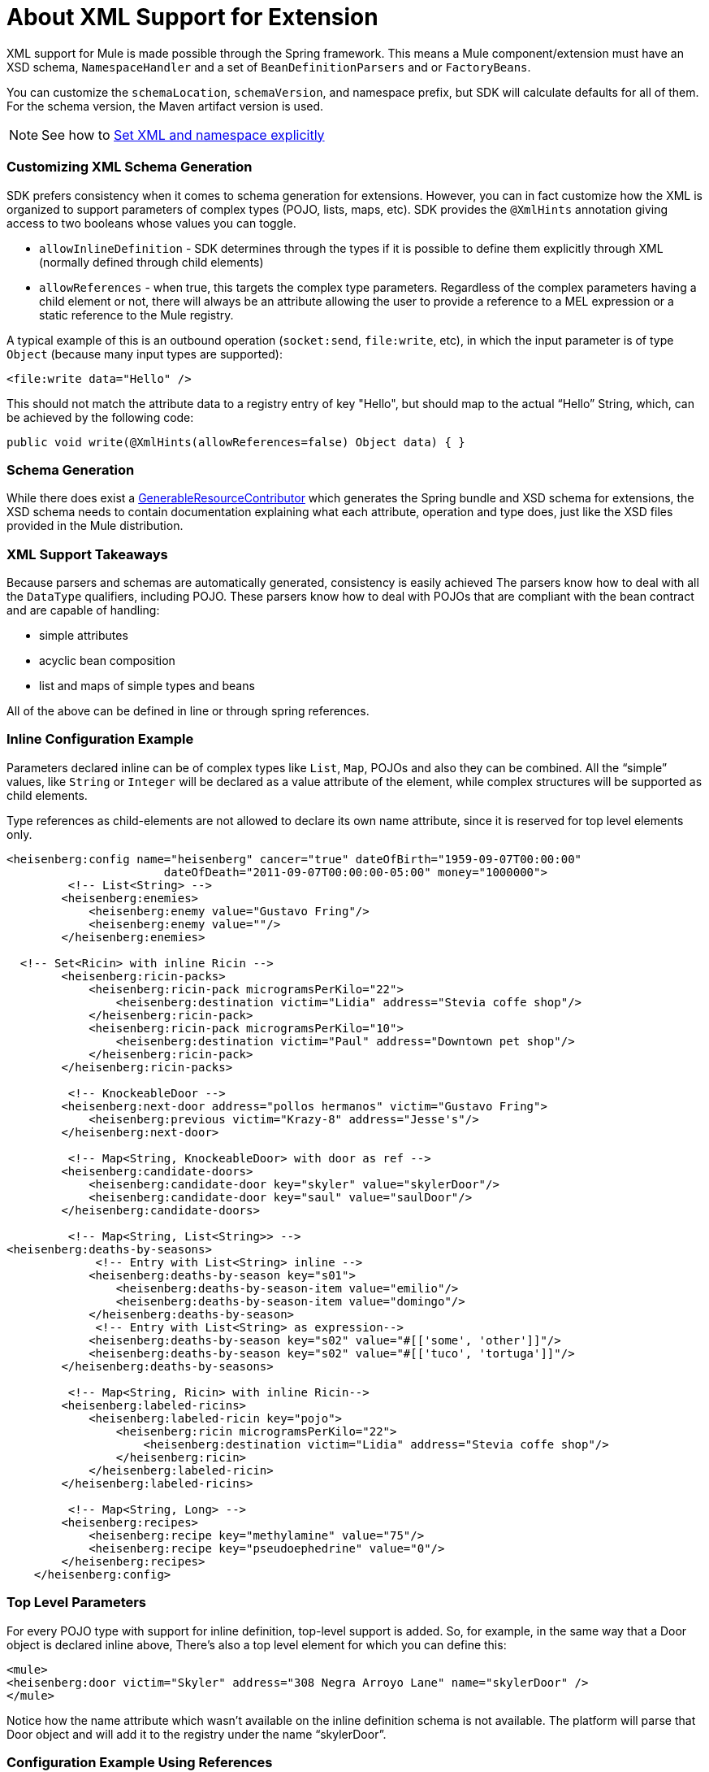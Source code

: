 = About XML Support for Extension

XML support for Mule is made possible through the Spring framework. This means a Mule component/extension must have an XSD schema, `NamespaceHandler` and a set of `BeanDefinitionParsers` and or `FactoryBeans`.

You can customize the `schemaLocation`, `schemaVersion`, and namespace prefix, but SDK will calculate defaults for all of them. For the schema version, the Maven artifact version is used.

[NOTE]
See how to link:/SDK/to-set-xml-namespace-details[Set XML and namespace explicitly]

=== Customizing XML Schema Generation

SDK prefers consistency when it comes to schema generation for extensions. However, you can in fact customize how the XML is organized to support parameters of complex types (POJO, lists, maps, etc). SDK provides the `@XmlHints` annotation giving access to two booleans whose values you can toggle.
//MG: what does "hints" mean in this context? It is not clear to me.

* `allowInlineDefinition` - SDK determines through the types if it is possible to define them explicitly through XML (normally defined through child elements)
//MG: is `allowTopLevelDefinition` supported?
* `allowReferences` - when true, this targets the complex type parameters. Regardless of the complex parameters having a child element or not, there will always be an attribute allowing the user to provide a reference to a MEL expression or a static reference to the Mule registry.
//MG: so MEL and DW are supported at the operation level. There may be cases when a static value in an attribute that allows references to be interpreted as the actual value, and a not a reference to the registry.

A typical example of this is an outbound operation (`socket:send`, `file:write`, etc), in which the input parameter is of type `Object` (because many input types are supported):

`<file:write data="Hello" />`

This should not match the attribute data to a registry entry of key "Hello", but should map to the actual “Hello” String, which, can be achieved by the following code:

`public void write(@XmlHints(allowReferences=false) Object data) {
}`

=== Schema Generation

While there does exist a link:https://www.mulesoft.org/docs/site/3.8.0/apidocs/org/mule/module/extension/internal/capability/xml/SpringBundleResourceContributor.html[GenerableResourceContributor] which generates the Spring bundle and XSD schema for extensions, the XSD schema needs to contain documentation explaining what each attribute, operation and type does, just like the XSD files provided in the Mule distribution.


=== XML Support Takeaways

Because parsers and schemas are automatically generated, consistency is easily achieved
The parsers know how to deal with all the `DataType` qualifiers, including POJO. These parsers know how to deal with POJOs that are compliant with the bean contract and are capable of handling:

* simple attributes
* acyclic bean composition
* list and maps of simple types and beans

All of the above can be defined in line or through spring references.

=== Inline Configuration Example

Parameters declared inline can be of complex types like `List`, `Map`, POJOs and also they can be combined. All the “simple” values, like `String` or `Integer` will be declared as a value attribute of the element, while complex structures will be supported as child elements.

Type references as child-elements are not allowed to declare its own name attribute, since it is reserved for top level elements only.

[source,java,linenums]
----
<heisenberg:config name="heisenberg" cancer="true" dateOfBirth="1959-09-07T00:00:00"
                       dateOfDeath="2011-09-07T00:00:00-05:00" money="1000000">
	 <!-- List<String> -->
        <heisenberg:enemies>
            <heisenberg:enemy value="Gustavo Fring"/>
            <heisenberg:enemy value=""/>
        </heisenberg:enemies>

  <!-- Set<Ricin> with inline Ricin -->
        <heisenberg:ricin-packs>
            <heisenberg:ricin-pack microgramsPerKilo="22">
                <heisenberg:destination victim="Lidia" address="Stevia coffe shop"/>
            </heisenberg:ricin-pack>
            <heisenberg:ricin-pack microgramsPerKilo="10">
                <heisenberg:destination victim="Paul" address="Downtown pet shop"/>
            </heisenberg:ricin-pack>
        </heisenberg:ricin-packs>

	 <!-- KnockeableDoor -->
        <heisenberg:next-door address="pollos hermanos" victim="Gustavo Fring">
            <heisenberg:previous victim="Krazy-8" address="Jesse's"/>
        </heisenberg:next-door>

	 <!-- Map<String, KnockeableDoor> with door as ref -->
        <heisenberg:candidate-doors>
            <heisenberg:candidate-door key="skyler" value="skylerDoor"/>
            <heisenberg:candidate-door key="saul" value="saulDoor"/>
        </heisenberg:candidate-doors>

	 <!-- Map<String, List<String>> -->
<heisenberg:deaths-by-seasons>
   	     <!-- Entry with List<String> inline -->
            <heisenberg:deaths-by-season key="s01">
                <heisenberg:deaths-by-season-item value="emilio"/>
                <heisenberg:deaths-by-season-item value="domingo"/>
            </heisenberg:deaths-by-season>
   	     <!-- Entry with List<String> as expression-->
            <heisenberg:deaths-by-season key="s02" value="#[['some', 'other']]"/>
            <heisenberg:deaths-by-season key="s02" value="#[['tuco', 'tortuga']]"/>
        </heisenberg:deaths-by-seasons>

	 <!-- Map<String, Ricin> with inline Ricin-->
        <heisenberg:labeled-ricins>
            <heisenberg:labeled-ricin key="pojo">
                <heisenberg:ricin microgramsPerKilo="22">
                    <heisenberg:destination victim="Lidia" address="Stevia coffe shop"/>
                </heisenberg:ricin>
            </heisenberg:labeled-ricin>
        </heisenberg:labeled-ricins>

	 <!-- Map<String, Long> -->
        <heisenberg:recipes>
            <heisenberg:recipe key="methylamine" value="75"/>
            <heisenberg:recipe key="pseudoephedrine" value="0"/>
        </heisenberg:recipes>
    </heisenberg:config>
----

=== Top Level Parameters

For every POJO type with support for inline definition, top-level support is added. So, for example, in the same way that a Door object is declared inline above, There’s also a top level element for which you can define this:

[source,xml,linenums]
----
<mule>
<heisenberg:door victim="Skyler" address="308 Negra Arroyo Lane" name="skylerDoor" />
</mule>
----

Notice how the name attribute which wasn’t available on the inline definition schema is not available. The platform will parse that Door object and will add it to the registry under the name “skylerDoor”.


=== Configuration Example Using References

You can also build a configuration using only references to things in the Mule registry. Here’s an example:

[source,xml,linenums]
----
<heisenberg:config name="expressionHeisenbergByRef"
                  myName="#[myName]"
                  age="#[age]"
                  cancer="#[true]"
                  initialHealth="#[initialHealth]"
                  finalHealth="#[finalHealth]"
               dateOfBirth="#[org.mule.module.extensions.internal.ConfigParserTestCase.getDateOfBirth().getTime()]"
                  dateOfDeath="#[org.mule.module.extensions.internal.ConfigParserTestCase.getDateOfDeath()]"
                  money="#[money]"
                  recipe="#[app.registry.recipes]"
                  candidateDoors="#[app.registry.candidateDoors]"
                  enemies="#[app.registry.enemies]"
                  ricinPacks="#[app.registry.ricinPacks]"
                  nextDoor="#[app.registry.door]">
</heisenberg:config>

<spring:beans>
   <util:map id="recipes" value-type="java.lang.Long">
       <spring:entry key="methylamine" value="75"/>
       <spring:entry key="pseudoephedrine" value="0"/>
       <spring:entry key="P2P" value="25"/>
   </util:map>

   <util:map id="candidateDoors">
       <spring:entry key="skyler" value-ref="skylerDoor"/>
       <spring:entry key="saul" value-ref="saulDoor"/>
   </util:map>

   <util:list id="enemies">
       <spring:value>Gustavo Fring</spring:value>
       <spring:value>Hank</spring:value>
   </util:list>

   <util:set id="ricinPacks">
       <spring:ref bean="ricin"/>
   </util:set>
   </spring:beans>

<heisenberg:door victim="Gustavo Fring" address="pollos hermanos" name="door">
   <heisenberg:previous victim="Krazy-8" address="Jesse's" />
</heisenberg:door>

<heisenberg:ricin microgramsPerKilo="22" name="ricin">
   <heisenberg:destination victim="Lidia" address="Stevia coffee shop" />
</heisenberg:ricin>

<heisenberg:door victim="Skyler" address="308 Negra Arroyo Lane" name="skylerDoor" />

<heisenberg:door victim="Saul" address="Shopping Mall" name="saulDoor" />
----

=== Platform-Provided NamespaceHandler

Because `NamespaceHandlers` are java classes and not static resources like the spring bundles and the XSD schemas, these don’t require code generation and can be coded once in a generic way.

The `ExtensionsNamespaceHandler` class queries the `ExtensionManager` for any XML capable extensions matching a given namespace, and by using the introspection model is capable of handling any extension in a generic way. It then registers `BeanDefinitionParsers` for multiple purposes:

* Parsing configurations
* Parsing top level pojos
* Parsing operations

=== Platform-Provided Definition Parsers

The platform also provides a set of definition parsers to parse extensions and their components in a generic way without relying on generated code.

==== ConfigurationBeanDefinitionParser

The `configurationBeanDefinitionParser` parses configuration objects and their attributes by navigating the DOM Element and the configuration metamodel side-by-side. Because the extensions’s API supports expressions on every attribute, what it registers in the Mule registry is not the actual configuration but a `ValueResolver` which returns the correct configuration for each event. It does so by building a `ResolverSet` for each attribute and then obtains a `ResolverSetResult` from the invoking event. Those results are cached and associated to a configuration instance.

==== ConfigurationProviderFactoryBean

This definition parser doesn’t build the instance on its own, but collaborates with a `FactoryBean`. Because the registered object is a `ConfigurationProvider` and the config attributes are also resolved through `ValueResolvers`, Spring is not 100% in charge of the creation of the object. The problem of that is the resolution of the property placeholders that the user might use on the configuration or any of its nested attributes. To solve this problem, an `ElementDescriptor` class was created. This class is basically a `ValueObject` containing the most valuable information of the DOM element. The trick is that the `ElementDescriptor` is created through a `BeanDefinition` and then passed to the `FactoryBean` as a constructor value. In that way, the `ElementDescriptor` that reaches the `FactoryBean` has resolved property placeholders and then the factory bean completes the object creation.

==== OperationBeanDefinitionParser

The same pattern is applied to operations. There is also an operations bean definition parser which parses the operations and outputs instances of OperationMessageProcessor.

==== OperationMessageProcessorFactoryBean

Operation elements and their child elements can also contain property placeholders and have the same problems as the configurations. The same pattern of using an ElementDescriptor with a FactoryBean is repeated just like with configurations.

==== TopLevelParameterTypeBeanDefinitionParser

Finally, this definition parser is used to parse top level pojos and make them available through the Mule registry. It reuses the logic previously used for parsing configurations.
